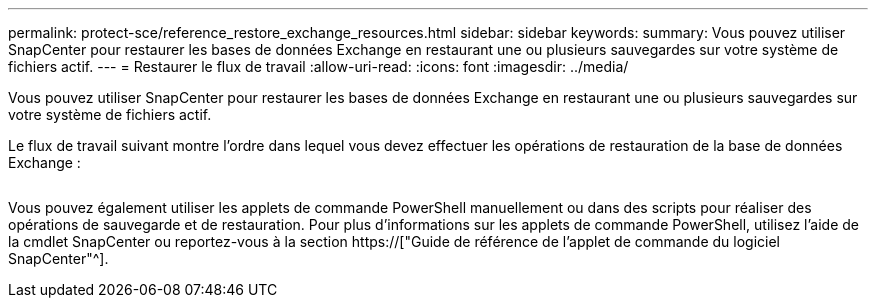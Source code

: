 ---
permalink: protect-sce/reference_restore_exchange_resources.html 
sidebar: sidebar 
keywords:  
summary: Vous pouvez utiliser SnapCenter pour restaurer les bases de données Exchange en restaurant une ou plusieurs sauvegardes sur votre système de fichiers actif. 
---
= Restaurer le flux de travail
:allow-uri-read: 
:icons: font
:imagesdir: ../media/


[role="lead"]
Vous pouvez utiliser SnapCenter pour restaurer les bases de données Exchange en restaurant une ou plusieurs sauvegardes sur votre système de fichiers actif.

Le flux de travail suivant montre l'ordre dans lequel vous devez effectuer les opérations de restauration de la base de données Exchange :

image:../media/all_plug_ins_restore_workflow.png[""]

Vous pouvez également utiliser les applets de commande PowerShell manuellement ou dans des scripts pour réaliser des opérations de sauvegarde et de restauration. Pour plus d'informations sur les applets de commande PowerShell, utilisez l'aide de la cmdlet SnapCenter ou reportez-vous à la section https://["Guide de référence de l'applet de commande du logiciel SnapCenter"^].
